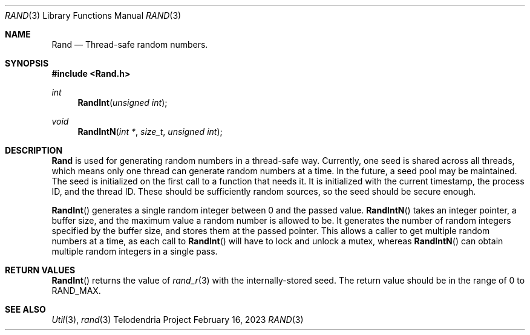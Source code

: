 .Dd $Mdocdate: February 16 2023 $
.Dt RAND 3
.Os Telodendria Project
.Sh NAME
.Nm Rand
.Nd Thread-safe random numbers.
.Sh SYNOPSIS
.In Rand.h
.Ft int
.Fn RandInt "unsigned int"
.Ft void
.Fn RandIntN "int *" "size_t" "unsigned int"
.Sh DESCRIPTION
.Nm
is used for generating random numbers in a thread-safe way. Currently,
one seed is shared across all threads, which means only one thread can
generate random numbers at a time. In the future, a seed pool may be
maintained. The seed is initialized on the first call to a function
that needs it. It is initialized with the current timestamp,
the process ID, and the thread ID. These should be sufficiently random
sources, so the seed should be secure enough.
.Pp
.Fn RandInt
generates a single random integer between 0 and the passed value.
.Fn RandIntN
takes an integer pointer, a buffer size, and the maximum value a
random number is allowed to be. It generates the number of random
integers specified by the buffer size, and stores them at the passed
pointer. This allows a caller to get multiple random numbers at a
time, as each call to
.Fn RandInt
will have to lock and unlock a mutex, whereas
.Fn RandIntN
can obtain multiple random integers in a single pass.
.Sh RETURN VALUES
.Pp
.Fn RandInt
returns the value of
.Xr rand_r 3
with the internally-stored seed. The return value should be in the
range of 0 to RAND_MAX.
.Sh SEE ALSO
.Xr Util 3 ,
.Xr rand 3

